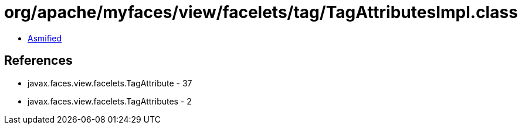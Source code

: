 = org/apache/myfaces/view/facelets/tag/TagAttributesImpl.class

 - link:TagAttributesImpl-asmified.java[Asmified]

== References

 - javax.faces.view.facelets.TagAttribute - 37
 - javax.faces.view.facelets.TagAttributes - 2

